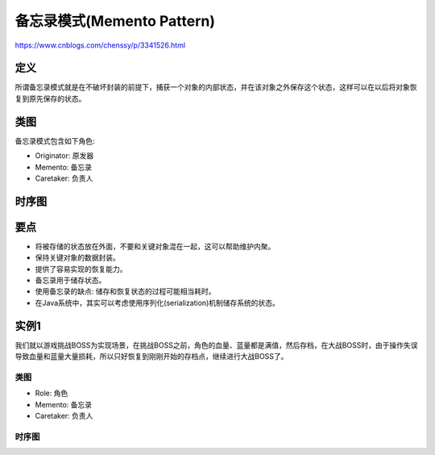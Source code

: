 ============================================
备忘录模式(Memento Pattern)
============================================

https://www.cnblogs.com/chenssy/p/3341526.html

----------
定义
----------
所谓备忘录模式就是在不破坏封装的前提下，捕获一个对象的内部状态，并在该对象之外保存这个状态，这样可以在以后将对象恢复到原先保存的状态。

----------
类图
----------
备忘录模式包含如下角色:

- Originator: 原发器
- Memento: 备忘录
- Caretaker: 负责人

.. image:: ../../_static/22_memento_pattern.jpg

----------
时序图
----------
.. image:: ../../_static/22_seq_memento_pattern.jpg

----------
要点
----------
- 将被存储的状态放在外面，不要和关键对象混在一起，这可以帮助维护内聚。
- 保持关键对象的数据封装。
- 提供了容易实现的恢复能力。
- 备忘录用于储存状态。
- 使用备忘录的缺点: 储存和恢复状态的过程可能相当耗时。
- 在Java系统中，其实可以考虑使用序列化(serialization)机制储存系统的状态。

----------
实例1
----------
我们就以游戏挑战BOSS为实现场景，在挑战BOSS之前，角色的血量、蓝量都是满值，然后存档，在大战BOSS时，由于操作失误导致血量和蓝量大量损耗，所以只好恢复到刚刚开始的存档点，继续进行大战BOSS了。

~~~~~~~~~~
类图
~~~~~~~~~~
- Role: 角色
- Memento: 备忘录
- Caretaker: 负责人

.. image:: ../../_static/22_boss.jpg

~~~~~~~~~~
时序图
~~~~~~~~~~
.. image:: ../../_static/22_seq_boss.jpg
